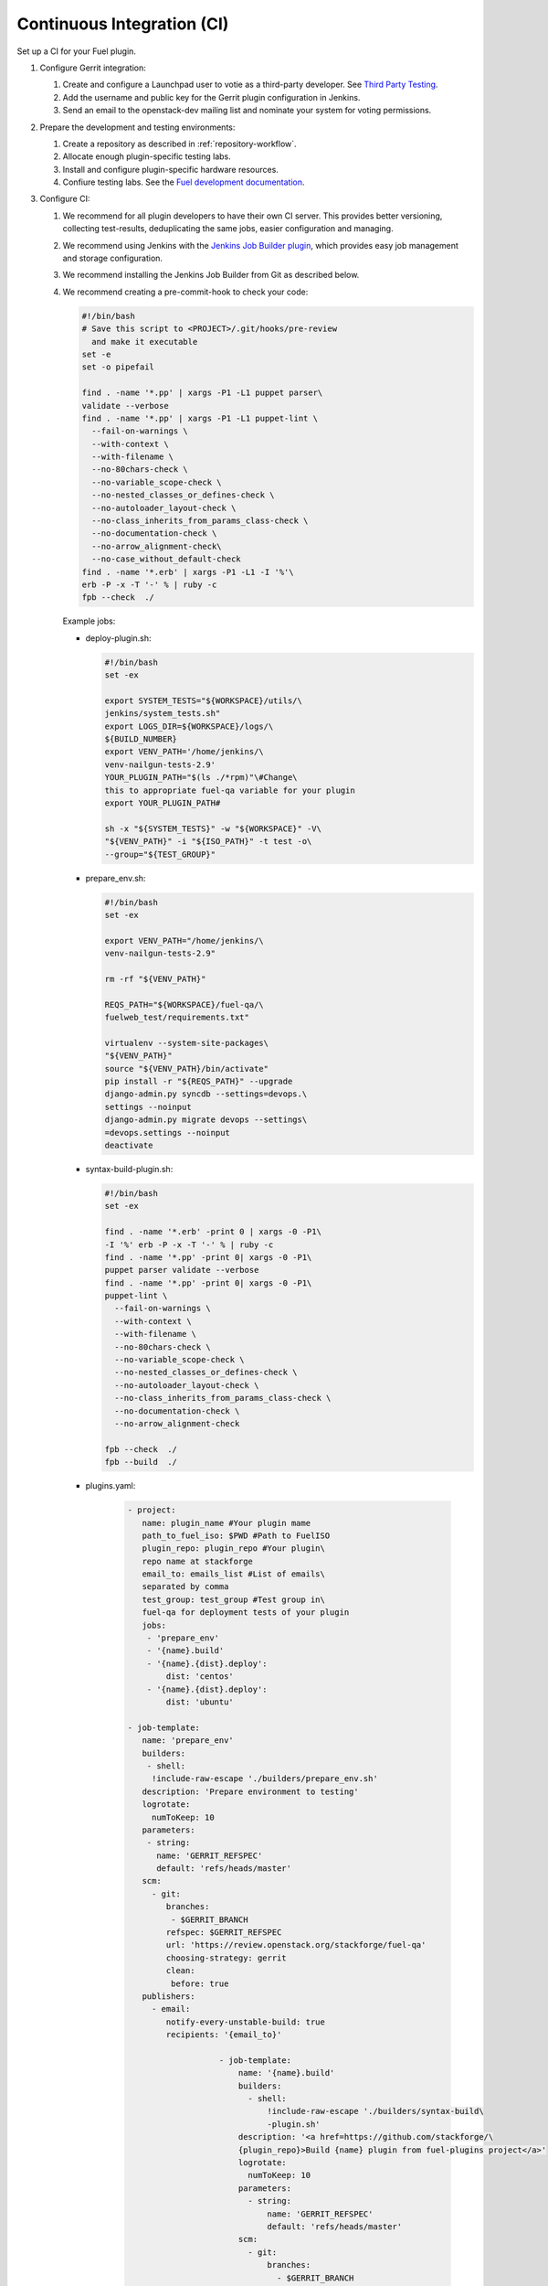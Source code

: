 .. _plugin-ci:

Continuous Integration (CI)
---------------------------

Set up a CI for your Fuel plugin.

#. Configure Gerrit integration:

   #. Create and configure a Launchpad user to votie as a third-party
      developer. See `Third Party Testing <http://docs.openstack.org/infra/system-config/third_party.html>`_.
   #. Add the username and public key for the Gerrit plugin configuration
      in Jenkins.
   #. Send an email to the openstack-dev mailing list and nominate your system
      for voting permissions.

#. Prepare the development and testing environments:

   #. Create a repository as described in :ref:`repository-workflow`.
   #. Allocate enough plugin-specific testing labs.
   #. Install and configure plugin-specific hardware resources.
   #. Confiure testing labs. See the `Fuel development documentation <https://docs.fuel-infra.org/fuel-dev/devops.html>`_.

#. Configure CI:

   #. We recommend for all plugin developers to have their own CI server. This
      provides better versioning, collecting test-results, deduplicating the
      same jobs, easier configuration and managing.
   #. We recommend using Jenkins with the `Jenkins Job Builder plugin <http://docs.openstack.org/infra/jenkins-job-builder/>`_,
      which provides easy job management and storage configuration.
   #. We recommend installing the Jenkins Job Builder from Git as described
      below.
   #. We recommend creating a pre-commit-hook to check your code:

      .. code-block:: console

          #!/bin/bash
          # Save this script to <PROJECT>/.git/hooks/pre-review
            and make it executable
          set -e
          set -o pipefail

          find . -name '*.pp' | xargs -P1 -L1 puppet parser\
          validate --verbose
          find . -name '*.pp' | xargs -P1 -L1 puppet-lint \
            --fail-on-warnings \
            --with-context \
            --with-filename \
            --no-80chars-check \
            --no-variable_scope-check \
            --no-nested_classes_or_defines-check \
            --no-autoloader_layout-check \
            --no-class_inherits_from_params_class-check \
            --no-documentation-check \
            --no-arrow_alignment-check\
            --no-case_without_default-check
          find . -name '*.erb' | xargs -P1 -L1 -I '%'\
          erb -P -x -T '-' % | ruby -c
          fpb --check  ./

      Example jobs:

      * deploy-plugin.sh:

        .. code-block:: console

           #!/bin/bash
           set -ex

           export SYSTEM_TESTS="${WORKSPACE}/utils/\
           jenkins/system_tests.sh"
           export LOGS_DIR=${WORKSPACE}/logs/\
           ${BUILD_NUMBER}
           export VENV_PATH='/home/jenkins/\
           venv-nailgun-tests-2.9'
           YOUR_PLUGIN_PATH="$(ls ./*rpm)"\#Change\
           this to appropriate fuel-qa variable for your plugin
           export YOUR_PLUGIN_PATH#

           sh -x "${SYSTEM_TESTS}" -w "${WORKSPACE}" -V\
           "${VENV_PATH}" -i "${ISO_PATH}" -t test -o\
           --group="${TEST_GROUP}"

      * prepare_env.sh:

        .. code-block:: console

            #!/bin/bash
            set -ex

            export VENV_PATH="/home/jenkins/\
            venv-nailgun-tests-2.9"

            rm -rf "${VENV_PATH}"

            REQS_PATH="${WORKSPACE}/fuel-qa/\
            fuelweb_test/requirements.txt"

            virtualenv --system-site-packages\
            "${VENV_PATH}"
            source "${VENV_PATH}/bin/activate"
            pip install -r "${REQS_PATH}" --upgrade
            django-admin.py syncdb --settings=devops.\
            settings --noinput
            django-admin.py migrate devops --settings\
            =devops.settings --noinput
            deactivate

      * syntax-build-plugin.sh:

        .. code-block:: console

            #!/bin/bash
            set -ex

            find . -name '*.erb' -print 0 | xargs -0 -P1\
            -I '%' erb -P -x -T '-' % | ruby -c
            find . -name '*.pp' -print 0| xargs -0 -P1\
            puppet parser validate --verbose
            find . -name '*.pp' -print 0| xargs -0 -P1\
            puppet-lint \
              --fail-on-warnings \
              --with-context \
              --with-filename \
              --no-80chars-check \
              --no-variable_scope-check \
              --no-nested_classes_or_defines-check \
              --no-autoloader_layout-check \
              --no-class_inherits_from_params_class-check \
              --no-documentation-check \
              --no-arrow_alignment-check

            fpb --check  ./
            fpb --build  ./

      * plugins.yaml:

         .. code-block:: ini

             - project:
                name: plugin_name #Your plugin mame
                path_to_fuel_iso: $PWD #Path to FuelISO
                plugin_repo: plugin_repo #Your plugin\
                repo name at stackforge
                email_to: emails_list #List of emails\
                separated by comma
                test_group: test_group #Test group in\
                fuel-qa for deployment tests of your plugin
                jobs:
                 - 'prepare_env'
                 - '{name}.build'
                 - '{name}.{dist}.deploy':
                     dist: 'centos'
                 - '{name}.{dist}.deploy':
                     dist: 'ubuntu'

             - job-template:
                name: 'prepare_env'
                builders:
                 - shell:
                  !include-raw-escape './builders/prepare_env.sh'
                description: 'Prepare environment to testing'
                logrotate:
                  numToKeep: 10
                parameters:
                 - string:
                   name: 'GERRIT_REFSPEC'
                   default: 'refs/heads/master'
                scm:
                  - git:
                     branches:
                      - $GERRIT_BRANCH
                     refspec: $GERRIT_REFSPEC
                     url: 'https://review.openstack.org/stackforge/fuel-qa'
                     choosing-strategy: gerrit
                     clean:
                      before: true
                publishers:
                  - email:
                     notify-every-unstable-build: true
                     recipients: '{email_to}'

				- job-template:
				    name: '{name}.build'
				    builders:
				      - shell:
				          !include-raw-escape './builders/syntax-build\
				          -plugin.sh'
				    description: '<a href=https://github.com/stackforge/\
				    {plugin_repo}>Build {name} plugin from fuel-plugins project</a>'
				    logrotate:
				      numToKeep: 10
				    parameters:
				      - string:
				          name: 'GERRIT_REFSPEC'
				          default: 'refs/heads/master'
				    scm:
				      - git:
				          branches:
				            - $GERRIT_BRANCH
				          name: ''
				          refspec: $GERRIT_REFSPEC
				          url: 'https://review.openstack.org/stackforge/\
				          {plugin_repo}'
				          choosing-strategy: gerrit
				          clean:
				            before: true
				    triggers:
				      - gerrit:
				          trigger-on:
				            - patchset-created-event #Trigger plugin build\
				            for every gerrit patchset
				          projects:
				            - project-compare-type: 'PLAIN'
				              project-pattern: '{plugin_repo}'
				              branches:
				                - branch-compare-type: 'ANT'
				                  branch-pattern: '**'
				          silent: true
				          server-name: 'review.openstack.org'
				    publishers:
				      - archive:
				          artifacts: '*.rpm'
				      - email:
				          notify-every-unstable-build: true
				          recipients: '{email_to}'

				- job-template:
				    name: '{name}.{dist}.deploy'
				    builders:
				      - copyartifact:
				          project: '{name}.build'
				          which-build: last-successful
				      - inject:
				          properties-content: |
				            OPENSTACK_RELEASE={dist}
				            TEST_GROUP={test_group}
				            ISO_PATH={path_to_fuel_iso}
				      - shell:
				          !include-raw-escape './builders/deploy-plugin.sh'
				    description: 'fuel-qa system test for {name}'
				    logrotate:
				      numToKeep: 10
				    parameters:
				      - string:
				          name: 'GERRIT_REFSPEC'
				          default: 'refs/heads/master'
				    scm:
				      - git:
				          branches:
				            - $GERRIT_BRANCH
				          refspec: $GERRIT_REFSPEC
				          url: 'https://review.openstack.org/stackforge/fuel-qa'
				          choosing-strategy: gerrit
				          clean:
				            before: true
				          wipe-workspace: false
				    publishers:
				      - archive:
				          artifacts: 'logs/$BUILD_NUMBER/*'
				      - email:
				          notify-every-unstable-build: true
				          recipients: '{email_to}'

The recommended CI workflow:

#. Prepare labs and start or update the lab:

   * Download the ISO from the `Fuel CI <https://ci.fuel-infra.org/>`_.
     Depending on the Fuel version specified in plugin’s requirements,
     Jenkins downloads the released ISO and/or the currently developed
     and passed BVT test on core CI.

   * Deploy the downloaded ISO and prepare the required amount of labs
     for testing using the fuel-dev and fuel-qa repositories and running
     it in console:

     .. code-block:: console

        $ fuel-main/utils/jenkins/system_tests -t test -j\
        dis_fuelweb_test -i (path to downloaded Fuel-ISO)\
        -o --group=setup -V ${VIRTUAL_ENV} -k

    * Create or restore the required quantity of empty VMs from snapshots.

 #. A Gerrit review job starts building your plugin.
    See `Gerrit workflow <http://docs.openstack.org/infra/manual/developers.html>`_.

    * Use a preconfigured `Gerrit Trigger <https://wiki.jenkins-ci.org/display/JENKINS/Gerrit+Trigger>`_
      to start your job after a new Gerrit patch arrives.
    * Run a code syntax checker and unit tests according to the instructions
      from `Testing <https://wiki.openstack.org/wiki/Testing>`_.
    * Run a Puppet linter. See `Puppet OpenStack <https://wiki.openstack.org/wiki/Puppet/Development>`_.
    * Build the plugin.
    * Trigger the plugin testing.

 #. Vote on the Gerrit patch’s page and add review the result in the comment
    using Gerrit Trigger.
 #. Test the plugin:

    * Install the plugin.
    * Configure the environment.
    * Deploy the environment with the inactive plugin.
    * Run OSTF tests.

 #. Run plugin-specific functional tests to check that the current plugin
    version provides expected functionality.
 #. Publish the resulting aggregated logs to the log storage. You can do yhis
    by archiving logs.